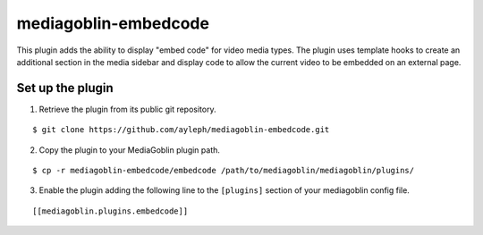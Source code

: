 =====================
mediagoblin-embedcode
=====================

This plugin adds the ability to display "embed code" for video media types. 
The plugin uses template hooks to create an additional section in the media 
sidebar and display code to allow the current video to be embedded on an 
external page.

Set up the plugin
=================

1. Retrieve the plugin from its public git repository.

::

  $ git clone https://github.com/ayleph/mediagoblin-embedcode.git

2. Copy the plugin to your MediaGoblin plugin path.

::

  $ cp -r mediagoblin-embedcode/embedcode /path/to/mediagoblin/mediagoblin/plugins/

3. Enable the plugin adding the following line to the ``[plugins]`` section of 
   your mediagoblin config file.

::

  [[mediagoblin.plugins.embedcode]]

